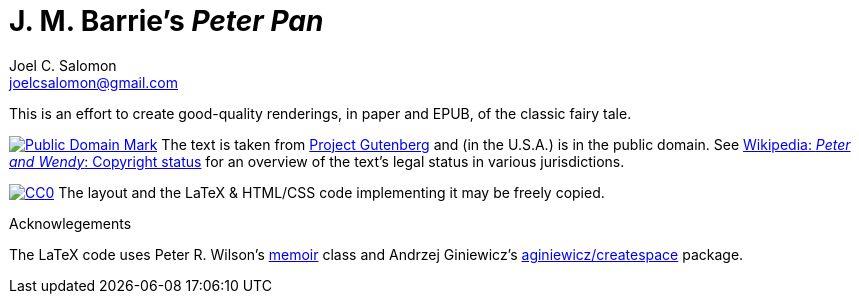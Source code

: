 = J. M. Barrie’s _Peter Pan_
Joel C. Salomon <joelcsalomon@gmail.com>

This is an effort to create good-quality renderings,
in paper and EPUB,
of the classic fairy tale.

image:http://i.creativecommons.org/p/mark/1.0/80x15.png[Public Domain Mark,
link=http://creativecommons.org/publicdomain/zero/1.0/]
The text is taken from http://www.gutenberg.org/1/16/[Project Gutenberg]
and (in the U.S.A.) is in the public domain.
See
http://en.wikipedia.org/wiki/Peter_and_Wendy#Copyright_status[
Wikipedia: _Peter and Wendy_: Copyright status]
for an overview of the text’s legal status in various jurisdictions.

image:http://i.creativecommons.org/p/zero/1.0/88x15.png[CC0,
link=http://creativecommons.org/publicdomain/mark/1.0/]
The layout and the LaTeX & HTML/CSS code implementing it may be freely copied.

.Acknowlegements
The LaTeX code uses
Peter R. Wilson’s http://ctan.org/pkg/memoir[memoir] class
and Andrzej Giniewicz’s https://github.com/aginiewicz/createspace[aginiewicz/createspace] package.
